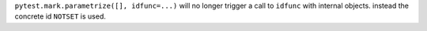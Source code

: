 ``pytest.mark.parametrize([], idfunc=...)`` will no longer trigger a call to ``idfunc`` with internal objects.
instead the concrete id ``NOTSET`` is used.
